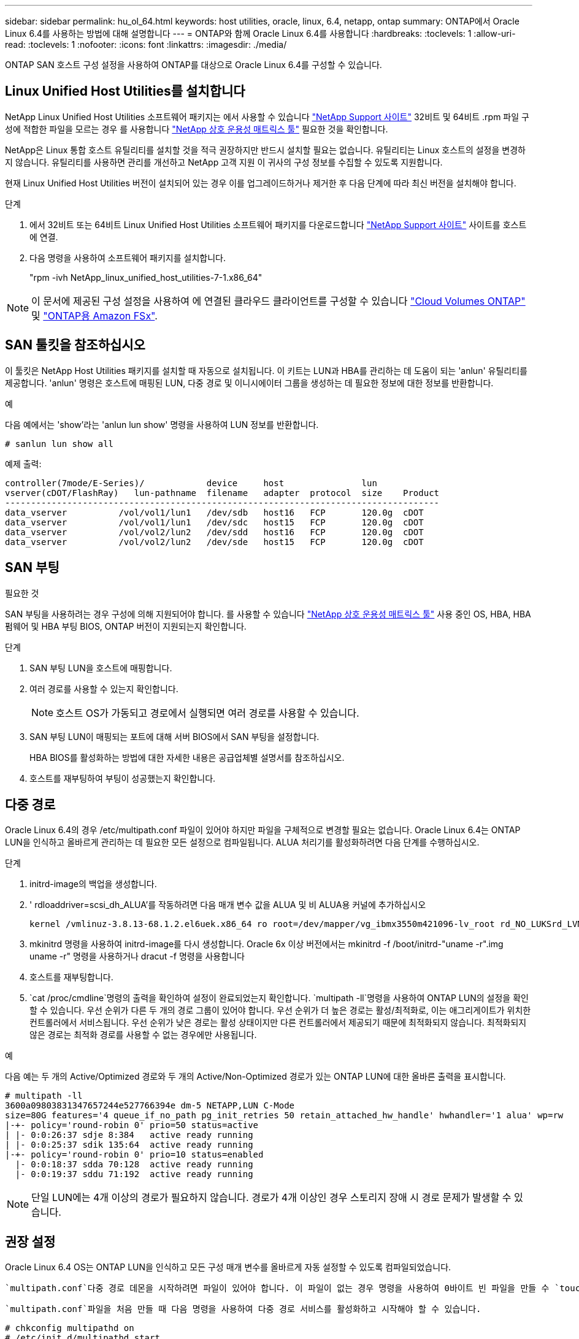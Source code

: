 ---
sidebar: sidebar 
permalink: hu_ol_64.html 
keywords: host utilities, oracle, linux, 6.4, netapp, ontap 
summary: ONTAP에서 Oracle Linux 6.4를 사용하는 방법에 대해 설명합니다 
---
= ONTAP와 함께 Oracle Linux 6.4를 사용합니다
:hardbreaks:
:toclevels: 1
:allow-uri-read: 
:toclevels: 1
:nofooter: 
:icons: font
:linkattrs: 
:imagesdir: ./media/


[role="lead"]
ONTAP SAN 호스트 구성 설정을 사용하여 ONTAP를 대상으로 Oracle Linux 6.4를 구성할 수 있습니다.



== Linux Unified Host Utilities를 설치합니다

NetApp Linux Unified Host Utilities 소프트웨어 패키지는 에서 사용할 수 있습니다 link:https://mysupport.netapp.com/site/products/all/details/hostutilities/downloads-tab/download/61343/7.1/downloads["NetApp Support 사이트"^] 32비트 및 64비트 .rpm 파일 구성에 적합한 파일을 모르는 경우 를 사용합니다 link:https://mysupport.netapp.com/matrix/#welcome["NetApp 상호 운용성 매트릭스 툴"^] 필요한 것을 확인합니다.

NetApp은 Linux 통합 호스트 유틸리티를 설치할 것을 적극 권장하지만 반드시 설치할 필요는 없습니다. 유틸리티는 Linux 호스트의 설정을 변경하지 않습니다. 유틸리티를 사용하면 관리를 개선하고 NetApp 고객 지원 이 귀사의 구성 정보를 수집할 수 있도록 지원합니다.

현재 Linux Unified Host Utilities 버전이 설치되어 있는 경우 이를 업그레이드하거나 제거한 후 다음 단계에 따라 최신 버전을 설치해야 합니다.

.단계
. 에서 32비트 또는 64비트 Linux Unified Host Utilities 소프트웨어 패키지를 다운로드합니다 link:https://mysupport.netapp.com/site/products/all/details/hostutilities/downloads-tab/download/61343/7.1/downloads["NetApp Support 사이트"^] 사이트를 호스트에 연결.
. 다음 명령을 사용하여 소프트웨어 패키지를 설치합니다.
+
"rpm -ivh NetApp_linux_unified_host_utilities-7-1.x86_64"




NOTE: 이 문서에 제공된 구성 설정을 사용하여 에 연결된 클라우드 클라이언트를 구성할 수 있습니다 link:https://docs.netapp.com/us-en/cloud-manager-cloud-volumes-ontap/index.html["Cloud Volumes ONTAP"^] 및 link:https://docs.netapp.com/us-en/cloud-manager-fsx-ontap/index.html["ONTAP용 Amazon FSx"^].



== SAN 툴킷을 참조하십시오

이 툴킷은 NetApp Host Utilities 패키지를 설치할 때 자동으로 설치됩니다. 이 키트는 LUN과 HBA를 관리하는 데 도움이 되는 'anlun' 유틸리티를 제공합니다. 'anlun' 명령은 호스트에 매핑된 LUN, 다중 경로 및 이니시에이터 그룹을 생성하는 데 필요한 정보에 대한 정보를 반환합니다.

.예
다음 예에서는 'show'라는 'anlun lun show' 명령을 사용하여 LUN 정보를 반환합니다.

[source, cli]
----
# sanlun lun show all
----
예제 출력:

[listing]
----
controller(7mode/E-Series)/            device     host               lun
vserver(cDOT/FlashRay)   lun-pathname  filename   adapter  protocol  size    Product
------------------------------------------------------------------------------------
data_vserver          /vol/vol1/lun1   /dev/sdb   host16   FCP       120.0g  cDOT
data_vserver          /vol/vol1/lun1   /dev/sdc   host15   FCP       120.0g  cDOT
data_vserver          /vol/vol2/lun2   /dev/sdd   host16   FCP       120.0g  cDOT
data_vserver          /vol/vol2/lun2   /dev/sde   host15   FCP       120.0g  cDOT
----


== SAN 부팅

.필요한 것
SAN 부팅을 사용하려는 경우 구성에 의해 지원되어야 합니다. 를 사용할 수 있습니다 https://mysupport.netapp.com/matrix/imt.jsp?components=65623;64703;&solution=1&isHWU&src=IMT["NetApp 상호 운용성 매트릭스 툴"^] 사용 중인 OS, HBA, HBA 펌웨어 및 HBA 부팅 BIOS, ONTAP 버전이 지원되는지 확인합니다.

.단계
. SAN 부팅 LUN을 호스트에 매핑합니다.
. 여러 경로를 사용할 수 있는지 확인합니다.
+

NOTE: 호스트 OS가 가동되고 경로에서 실행되면 여러 경로를 사용할 수 있습니다.

. SAN 부팅 LUN이 매핑되는 포트에 대해 서버 BIOS에서 SAN 부팅을 설정합니다.
+
HBA BIOS를 활성화하는 방법에 대한 자세한 내용은 공급업체별 설명서를 참조하십시오.

. 호스트를 재부팅하여 부팅이 성공했는지 확인합니다.




== 다중 경로

Oracle Linux 6.4의 경우 /etc/multipath.conf 파일이 있어야 하지만 파일을 구체적으로 변경할 필요는 없습니다. Oracle Linux 6.4는 ONTAP LUN을 인식하고 올바르게 관리하는 데 필요한 모든 설정으로 컴파일됩니다. ALUA 처리기를 활성화하려면 다음 단계를 수행하십시오.

.단계
. initrd-image의 백업을 생성합니다.
. ' rdloaddriver=scsi_dh_ALUA'를 작동하려면 다음 매개 변수 값을 ALUA 및 비 ALUA용 커널에 추가하십시오
+
....
kernel /vmlinuz-3.8.13-68.1.2.el6uek.x86_64 ro root=/dev/mapper/vg_ibmx3550m421096-lv_root rd_NO_LUKSrd_LVM_LV=vg_ibmx3550m421096/lv_root LANG=en_US.UTF-8 rd_NO_MDSYSFONT=latarcyrheb-sun16 crashkernel=256M KEYBOARDTYPE=pc KEYTABLE=us rd_LVM_LV=vg_ibmx3550m421096/lv_swap rd_NO_DM rhgb quiet rdloaddriver=scsi_dh_alua
....
. mkinitrd 명령을 사용하여 initrd-image를 다시 생성합니다. Oracle 6x 이상 버전에서는 mkinitrd -f /boot/initrd-"uname -r".img uname -r" 명령을 사용하거나 dracut -f 명령을 사용합니다
. 호스트를 재부팅합니다.
.  `cat /proc/cmdline`명령의 출력을 확인하여 설정이 완료되었는지 확인합니다.  `multipath -ll`명령을 사용하여 ONTAP LUN의 설정을 확인할 수 있습니다. 우선 순위가 다른 두 개의 경로 그룹이 있어야 합니다. 우선 순위가 더 높은 경로는 활성/최적화로, 이는 애그리게이트가 위치한 컨트롤러에서 서비스됩니다. 우선 순위가 낮은 경로는 활성 상태이지만 다른 컨트롤러에서 제공되기 때문에 최적화되지 않습니다. 최적화되지 않은 경로는 최적화 경로를 사용할 수 없는 경우에만 사용됩니다.


.예
다음 예는 두 개의 Active/Optimized 경로와 두 개의 Active/Non-Optimized 경로가 있는 ONTAP LUN에 대한 올바른 출력을 표시합니다.

[listing]
----
# multipath -ll
3600a09803831347657244e527766394e dm-5 NETAPP,LUN C-Mode
size=80G features='4 queue_if_no_path pg_init_retries 50 retain_attached_hw_handle' hwhandler='1 alua' wp=rw
|-+- policy='round-robin 0' prio=50 status=active
| |- 0:0:26:37 sdje 8:384   active ready running
| |- 0:0:25:37 sdik 135:64  active ready running
|-+- policy='round-robin 0' prio=10 status=enabled
  |- 0:0:18:37 sdda 70:128  active ready running
  |- 0:0:19:37 sddu 71:192  active ready running
----

NOTE: 단일 LUN에는 4개 이상의 경로가 필요하지 않습니다. 경로가 4개 이상인 경우 스토리지 장애 시 경로 문제가 발생할 수 있습니다.



== 권장 설정

Oracle Linux 6.4 OS는 ONTAP LUN을 인식하고 모든 구성 매개 변수를 올바르게 자동 설정할 수 있도록 컴파일되었습니다.

 `multipath.conf`다중 경로 데몬을 시작하려면 파일이 있어야 합니다. 이 파일이 없는 경우 명령을 사용하여 0바이트 빈 파일을 만들 수 `touch /etc/multipath.conf` 있습니다.

 `multipath.conf`파일을 처음 만들 때 다음 명령을 사용하여 다중 경로 서비스를 활성화하고 시작해야 할 수 있습니다.

[listing]
----
# chkconfig multipathd on
# /etc/init.d/multipathd start
----
다중 경로를 관리하지 않으려는 장치가 있거나 기본값을 재정의하는 기존 설정이 없는 경우, 파일에 장치를 직접 추가할 필요가 `multipath.conf` 없습니다. 원치 않는 디바이스를 제외하려면 파일에 다음 구문을 `multipath.conf` 추가하여 <DevId>를 제외할 디바이스의 WWID 문자열로 대체합니다.

[listing]
----
blacklist {
        wwid <DevId>
        devnode "^(ram|raw|loop|fd|md|dm-|sr|scd|st)[0-9]*"
        devnode "^hd[a-z]"
        devnode "^cciss.*"
}
----
.예
다음 예에서는 `sda` 블랙리스트에 추가할 로컬 SCSI 디스크입니다.

.단계
. 다음 명령을 실행하여 WWID를 확인하십시오.
+
[listing]
----
# /lib/udev/scsi_id -gud /dev/sda
360030057024d0730239134810c0cb833
----
. 이 WWID를 의 "블랙리스트" 스탠자에 추가합니다 `/etc/multipath.conf`:
+
[listing]
----
blacklist {
     wwid   360030057024d0730239134810c0cb833
     devnode "^(ram|raw|loop|fd|md|dm-|sr|scd|st)[0-9]*"
     devnode "^hd[a-z]"
     devnode "^cciss.*"
}
----


기본 설정을 무시할 수 있는 레거시 설정은 항상 파일, 특히 기본값 섹션에서 확인해야 `/etc/multipath.conf` 합니다.

다음 표에서는 `multipathd` ONTAP LUN에 대한 중요 매개 변수와 필요한 값을 보여 줍니다. 호스트가 다른 공급업체의 LUN에 접속되어 있고 이러한 매개 변수 중 하나라도 재정의되면 `multipath.conf` ONTAP LUN에 특별히 적용되는 파일에서 이후의 stanzas로 수정되어야 합니다. 이 수정 사항이 없으면 ONTAP LUN이 예상대로 작동하지 않을 수 있습니다. 이러한 기본값은 NetApp, OS 공급업체 또는 둘 다와 상의하고 영향을 완전히 이해할 때만 재정의해야 합니다.

[cols="2*"]
|===
| 매개 변수 | 설정 


| detect_prio(사전 감지) | 예 


| DEV_Loss_TMO | "무한대" 


| 장애 복구 | 즉시 


| Fast_IO_FAIL_TMO | 5 


| 피처 | "3 queue_if_no_path pg_init_retries 50" 


| Flush_on_last_del.(마지막 삭제 시 플러시 | "예" 


| hardware_handler를 선택합니다 | "0" 


| no_path_retry 를 선택합니다 | 대기열 


| path_checker를 선택합니다 | "tur" 


| path_grouping_policy | "group_by_prio(그룹 기준/원시)" 


| 경로 선택 | "라운드 로빈 0" 


| polling_interval입니다 | 5 


| 프리오 | "ONTAP" 


| 제품 | LUN. * 


| Retain_attached_hw_handler 를 참조하십시오 | 예 


| RR_WEIGHT | "균일" 


| 사용자_친화적_이름 | 아니요 


| 공급업체 | 넷엡 
|===
.예
다음 예제에서는 재정의된 기본값을 수정하는 방법을 보여 줍니다. 이 경우 'multitpath.conf' 파일은 ONTAP LUN과 호환되지 않는 path_checker와 detect_prio의 값을 정의합니다. 호스트에 아직 연결된 다른 SAN 스토리지 때문에 제거할 수 없는 경우 이러한 매개 변수를 디바이스 스탠자가 있는 ONTAP LUN에 대해 특별히 수정할 수 있습니다.

[listing]
----
defaults {
 path_checker readsector0
 detect_prio no
 }
devices {
 device {
 vendor "NETAPP "
 product "LUN.*"
 path_checker tur
 detect_prio yes
 }
}
----

NOTE: Oracle Linux 6.4 RHCK(Red Hat Enterprise Kernel)을 구성하려면 link:hu_rhel_64.html#recommended-settings["권장 설정"]RHEL(Red Hat Enterprise Linux) 6.4용 을 사용하십시오.



== 알려진 문제

ONTAP 릴리즈가 포함된 Oracle Linux 6.4 릴리스에는 다음과 같은 알려진 문제가 있습니다.

[cols="3*"]
|===
| NetApp 버그 ID | 제목 | 설명 


| link:https://mysupport.netapp.com/NOW/cgi-bin/bol?Type=Detail&Display=713555["713555)를 참조하십시오"^] | 컨트롤러 장애(예: Takeover/Giveback 및 재부팅)에서 OL6.4 및 OL5.9에 UEK2가 있는 QLogic 어댑터 재설정이 표시됩니다 | 컨트롤러 장애(인수, 반환 및 재부팅 등)가 발생할 때 UEK2(kernel-UEK-2.6.39-400.17.1.el6uek) 또는 UEK2(kernel-UEK-2.6.39 400.17.1.el5uek)가 있는 OL5.9 호스트에서 QLogic 어댑터 재설정이 표시됩니다. 이러한 재설정은 간헐적으로 발생합니다. 이러한 어댑터가 재설정되는 경우 어댑터가 재설정되고 경로 상태가 dm-multipath에 의해 업데이트될 때까지 10분 이상 긴 I/O 중단(경우에 따라)이 발생할 수 있습니다. /var/log/messages에서 이 버그가 적중될 때 다음과 유사한 메시지가 표시됩니다. kernel:qla2xxx[0000:11:00.0]-8018:0: 어댑터 재설정이 Nexus=0:2:13. 이 문제는 OL6.4의 커널 버전: kernel-UEK-2.6.39-400.17.1.el6uek(OL5.9의 커널-UEK-2.6.39-400.17.1.el5uek)에서 관찰됩니다 


| link:htthttps://mysupport.netapp.com/NOW/cgi-bin/bol?Type=Detail&Display=715217["715217"^] | UEK2를 사용하는 OL6.4 또는 OL5.9 호스트에서 경로 복구가 지연되면 컨트롤러 또는 패브릭 결함에서 I/O 재개가 지연될 수 있습니다 | UEK2 커널을 사용하는 Oracle Linux 6.4 또는 Oracle Linux 5.9 호스트의 I/O에서 컨트롤러 장애(스토리지 페일오버 또는 반환, 재부팅 등) 또는 패브릭 장애(FC 포트 비활성화 또는 활성화)가 발생할 경우 DM 다중 경로를 사용한 경로 복구는 시간이 오래 걸립니다(4분). 10분). 활성 상태로 복구 중인 경로 중에 커널: sd 0:0:8:3: [SDLT] 결과: hostbyte= DID_ERROR driverbyte=driver_OK 장애 이벤트 중 경로 복구가 지연되어 I/O 재개 또한 지연됩니다. OL 6.4 버전: device-mapper-1.02.77-9.el6 device-mapper-multipath-0.4.9-64.0.1.el6 kernel-UEK-2.6.39-400.17.1.el6uek OL 5.9 버전: device-mapper-1.02.77-9.el5 device-mapper-0.4.9-64.0.1.eleK-5EK-5EK 커널 .5EK.5EK-5EK-5EK-2.60-5EK 


| link:https://mysupport.netapp.com/NOW/cgi-bin/bol?Type=Detail&Display=709911["709911"^] | OL6.4 및 OL5.9 iSCSI에서 UEK2 커널과 DM 다중 경로를 사용하면 스토리지 장애 후 LUN 경로 상태를 업데이트하는 데 시간이 오래 걸립니다 | Oracle Linux 6 Update4 및 UEK2(Unbreakable Enterprise Kernel Release 2)가 포함된 Oracle Linux 5 Update9 iSCSI를 실행하는 시스템에서 DMMP(DM 다중 경로)가 DM(Device Mapper) 장치(LUN)의 경로 상태를 업데이트하는 데 약 15분이 걸리는 스토리지 장애 이벤트가 발생했습니다. 이 간격 동안 "multipath -ll" 명령을 실행하면 해당 DM 디바이스(LUN)에 대한 경로 상태가 "failed ready running"으로 표시됩니다. 경로 상태는 결국 "활성 준비 실행"으로 업데이트됩니다. 이 문제는 Oracle Linux 6 업데이트 4:UEK2 커널: 2.6.39-400.17.1.el6uek.x86_64 다중 경로: device-mapper-multipath-0.4.9-64.0.1.el6.x86_64 iSCSI: iscsi-initiator-utils-6.2.6.2.0.873-2.0.1.el6.el6.u64 다중 경로 iSCSI 경로 unath.u64.u64.u64.u64.u64.u64.u64.u64.u64.u64.u64.uacle.uk.u64.u64.u64.u64.u64.u64.u64.u64.u64.u64.u64.u64.uacle.u64.u64.uessel.u 


| link:https://mysupport.netapp.com/NOW/cgi-bin/bol?Type=Detail&Display=739909["739909"^] | OL6.x 및 OL5.x 호스트에서 UEK2를 사용하는 FC 장애가 발생한 후 dm-multipath 장치에서 SG_IO ioctl 시스템 호출이 실패합니다 | UEK2 커널이 있는 Oracle Linux 6.x 호스트와 UEK2 커널이 있는 Oracle Linux 5.x 호스트에서 문제가 발생합니다. 활성 경로 그룹의 모든 경로가 다운되는 패브릭 오류 후 다중 경로 장치의 sg_ * 명령이 EAGAIN 오류 코드(errno)로 실패합니다. 이 문제는 다중 경로 장치에 I/O가 발생하지 않는 경우에만 나타납니다. 다음은 예제입니다. # sg_inq -v /dev/mapper/3600a098041764937303f436c75324370 조회: 12 00 00 00 24 00 ioctl (SG_IO v3)이 OS_err(errno) = 11 조회: OS 오류 통과: 리소스를 일시적으로 사용할 수 없음 HDIO_get_identity octl 실패: 리소스를 일시적으로 사용할 수 없음 [11] /dev/mapper/3600a098041764937303f436c75324370# 이 문제는 DM 다중 경로 장치에서 I/O가 발생하지 않을 때 다른 활성 그룹으로 경로 그룹 전환이 활성화되지 않기 때문에 발생합니다. 이 문제는 다음 버전의 kernel-UEK 및 device-mapper-multipath 패키지에서 발견되었습니다. OL6.4 버전: kernel-UEK-2.6.39-400.17.1.el6uek device-mapper-0.4.9-64.0.1.el6 OL5.9 버전: kernel-UEK-2.6.39-400.1.17.1.el5uek 장치.60.4.multipath-4 
|===

NOTE: Oracle Linux(Red Hat 호환 커널) 알려진 문제에 대해서는 을 참조하십시오 link:hu_rhel_64.html#known-problems-and-limitations["알려진 문제"] RHEL(Red Hat Enterprise Linux) 6.4의 경우
